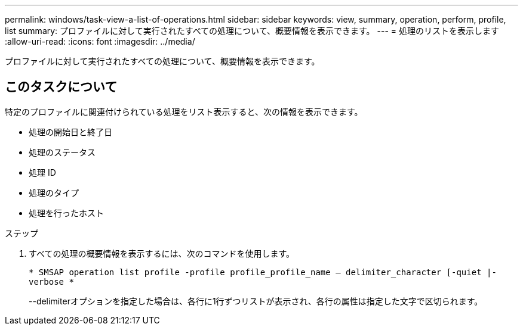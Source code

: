 ---
permalink: windows/task-view-a-list-of-operations.html 
sidebar: sidebar 
keywords: view, summary, operation, perform, profile, list 
summary: プロファイルに対して実行されたすべての処理について、概要情報を表示できます。 
---
= 処理のリストを表示します
:allow-uri-read: 
:icons: font
:imagesdir: ../media/


[role="lead"]
プロファイルに対して実行されたすべての処理について、概要情報を表示できます。



== このタスクについて

特定のプロファイルに関連付けられている処理をリスト表示すると、次の情報を表示できます。

* 処理の開始日と終了日
* 処理のステータス
* 処理 ID
* 処理のタイプ
* 処理を行ったホスト


.ステップ
. すべての処理の概要情報を表示するには、次のコマンドを使用します。
+
`* SMSAP operation list profile -profile profile_profile_name -- delimiter_character [-quiet |-verbose *`

+
--delimiterオプションを指定した場合は、各行に1行ずつリストが表示され、各行の属性は指定した文字で区切られます。


